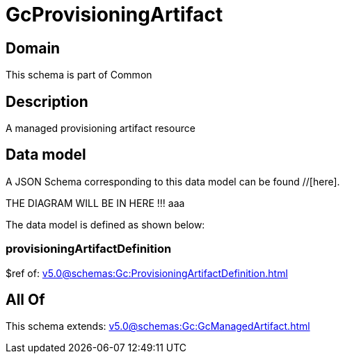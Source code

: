 = GcProvisioningArtifact

[#domain]
== Domain

This schema is part of Common

[#description]
== Description
A managed provisioning artifact resource


[#data_model]
== Data model

A JSON Schema corresponding to this data model can be found //[here].

THE DIAGRAM WILL BE IN HERE !!!
aaa

The data model is defined as shown below:


=== provisioningArtifactDefinition
$ref of: xref:v5.0@schemas:Gc:ProvisioningArtifactDefinition.adoc[]


[#all_of]
== All Of

This schema extends: xref:v5.0@schemas:Gc:GcManagedArtifact.adoc[]
